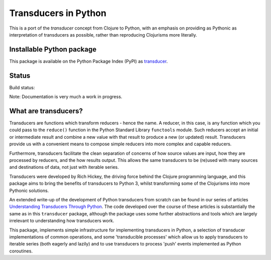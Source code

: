 =====================
Transducers in Python
=====================

This is a port of the *transducer* concept from Clojure to Python,
with an emphasis on providing as Pythonic as interpretation of
transducers as possible, rather than reproducing Clojurisms more
literally.

Installable Python package
==========================

This package is available on the Python Package Index (PyPI) as
`transducer <https://pypi.python.org/pypi/transducer/>`_.

Status
======

Build status:

.. image:: https://travis-ci.org/sixty-north/python-transducers.svg?branch=master
    :target: https://travis-ci.org/sixty-north/python-transducers
    :alt: Build Status

.. image:: https://readthedocs.org/projects/python-transducers/badge/?version=latest
    :target: https://readthedocs.org/projects/python-transducers/?badge=latest
    :alt: Documentation Status

Note: Documentation is very much a work in progress.

What are transducers?
=====================

Transducers are functions which transform reducers - hence the name.
A reducer, in this case, is any function which you could pass to the
``reduce()`` function in the Python Standard Library ``functools``
module. Such reducers accept an initial or intermediate result and
combine a new value with that result to produce a new (or updated)
result.  Transducers provide us with a convenient means to compose
simple reducers into more complex and capable reducers.

Furthermore, transducers facilitate the clean separation of
concerns of how source values are input, how they are
processed by reducers, and the how results output. This allows the
same transducers to be (re)used with many sources and destinations
of data, not just with iterable series.

Transducers were developed by Rich Hickey, the driving force behind
the Clojure programming language, and this package aims to bring
the benefits of transducers to Python 3, whilst transforming some of
the Clojurisms into more Pythonic solutions.

An extended write-up of the development of Python transducers from
scratch can be found in our series of articles
`Understanding Transducers Through Python <http://sixty-north.com/blog/series/understanding-transducers-through-python>`_.
The code developed over the course of these articles is substantially
the same as in this ``transducer`` package, although the package uses
some further abstractions and tools which are largely irrelevant to
understanding how transducers work.

This package, implements simple infrastructure for implementing
transducers in Python, a selection of transducer implementations of
common operations, and some 'transducible processes' which allow us
to apply transducers to iterable series (both eagerly and lazily) and
to use transducers to process 'push' events implemented as Python
coroutines.


